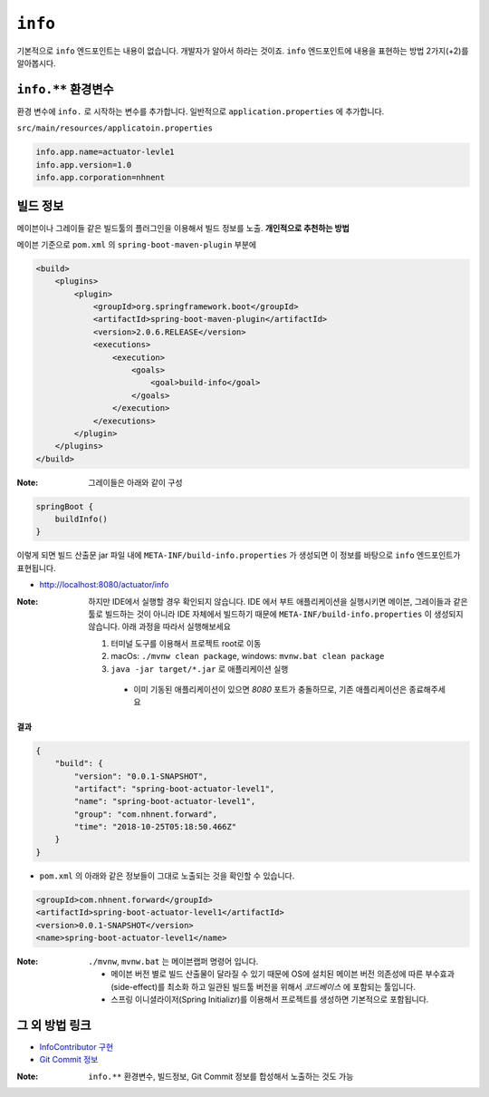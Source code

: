 ==========================
``info``
==========================

기본적으로 ``info`` 엔드포인트는 내용이 없습니다. 개발자가 알아서 하라는 것이죠.
``info`` 엔드포인트에 내용을 표현하는 방법 2가지(+2)를 알아봅시다.

``info.**`` 환경변수
===========================

환경 변수에 ``info.`` 로 시작하는 변수를 추가합니다.
일반적으로 ``application.properties`` 에 추가합니다.

``src/main/resources/applicatoin.properties``

.. code-block:: properties

    info.app.name=actuator-levle1
    info.app.version=1.0
    info.app.corporation=nhnent

빌드 정보
=============

메이븐이나 그레이들 같은 빌드툴의 플러그인을 이용해서 빌드 정보를 노출. **개인적으로 추천하는 방법**

메이븐 기준으로 ``pom.xml`` 의 ``spring-boot-maven-plugin`` 부분에

.. code-block:: xml

    <build>
        <plugins>
            <plugin>
                <groupId>org.springframework.boot</groupId>
                <artifactId>spring-boot-maven-plugin</artifactId>
                <version>2.0.6.RELEASE</version>
                <executions>
                    <execution>
                        <goals>
                            <goal>build-info</goal>
                        </goals>
                    </execution>
                </executions>
            </plugin>
        </plugins>
    </build>


:Note: 그레이들은 아래와 같이 구성

.. code-block:: groovy

    springBoot {
        buildInfo()
    }

이렇게 되면 빌드 산출문 jar 파일 내에 ``META-INF/build-info.properties`` 가 생성되면 이 정보를 바탕으로 ``info`` 엔드포인트가 표현됩니다.

* http://localhost:8080/actuator/info

:Note: 하지만 IDE에서 실행할 경우 확인되지 않습니다. IDE 에서 부트 애플리케이션을 실행시키면 메이븐, 그레이들과 같은 툴로 빌드하는 것이 아니라 IDE 자체에서 빌드하기 때문에 ``META-INF/build-info.properties`` 이 생성되지 않습니다.
  아래 과정을 따라서 실행해보세요

  1. 터미널 도구를 이용해서 프로젝트 root로 이동
  2. macOs: ``./mvnw clean package``, windows: ``mvnw.bat clean package``
  3. ``java -jar target/*.jar`` 로 애플리케이션 실행

    * 이미 기동된 애플리케이션이 있으면 `8080` 포트가 충돌하므로, 기존 애플리케이션은 종료해주세요

**결과**

.. code-block:: json

    {
        "build": {
            "version": "0.0.1-SNAPSHOT",
            "artifact": "spring-boot-actuator-level1",
            "name": "spring-boot-actuator-level1",
            "group": "com.nhnent.forward",
            "time": "2018-10-25T05:18:50.466Z"
        }
    }

* ``pom.xml`` 의 아래와 같은 정보들이 그대로 노출되는 것을 확인할 수 있습니다.

.. code-block:: xml

    <groupId>com.nhnent.forward</groupId>
    <artifactId>spring-boot-actuator-level1</artifactId>
    <version>0.0.1-SNAPSHOT</version>
    <name>spring-boot-actuator-level1</name>


:Note: ``./mvnw``, ``mvnw.bat`` 는 메이븐랩퍼 명령어 입니다.

  * 메이븐 버전 별로 빌드 산출물이 달라질 수 있기 때문에 OS에 설치된 메이븐 버전 의존성에 따른 부수효과(side-effect)를 최소화 하고 일관된 빌드툴 버전을 위해서 `코드베이스` 에 포함되는 툴입니다.
  * 스프링 이니셜라이저(Spring Initializr)를 이용해서 프로젝트를 생성하면 기본적으로 포함됩니다.


그 외 방법 링크
=========================

* `InfoContributor 구현`_
* `Git Commit 정보`_

.. _`InfoContributor 구현`: https://docs.spring.io/spring-boot/docs/current/reference/html/production-ready-endpoints.html#production-ready-application-info-custom
.. _`Git Commit 정보`: https://docs.spring.io/spring-boot/docs/current/reference/html/production-ready-endpoints.html#production-ready-application-info-git

:Note: ``info.**`` 환경변수, 빌드정보, Git Commit 정보를 합성해서 노출하는 것도 가능